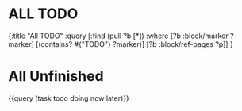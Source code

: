 * ALL TODO
:PROPERTIES:
:query-table: true
:collapsed: true
:END:
#+BEGIN_QUERY
{:title "All TODO"
:query [:find (pull ?b [*])
:where
[?b :block/marker ?marker]
[(contains? #{"TODO"} ?marker)]
[?b :block/ref-pages ?p]]
}
#+END_QUERY
* All Unfinished
:PROPERTIES:
:query-table: true
:query-sort-by: page
:query-sort-desc: false
:END:
{{query (task todo doing now later)}}